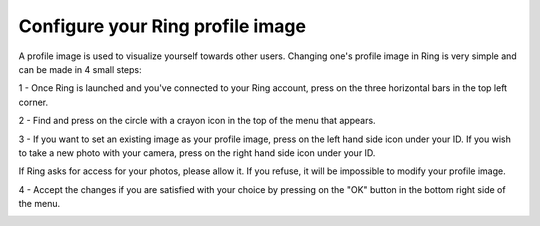 Configure your Ring profile image
=======================================================================
A profile image is used to visualize yourself towards other users. Changing one's profile image in Ring is very simple and can be made in 4 small steps:

1 - Once Ring is launched and you've connected to your Ring account, press on the three horizontal bars in the top left corner.

.. image:: configurer_profile_android/Capture1.png

2 - Find and press on the circle with a crayon icon in the top of the menu that appears.

.. image:: configurer_profile_android/Capture2.png

3 - If you want to set an existing image as your profile image, press on the left hand side icon under your ID. If you wish to take a new photo with your camera, press on the right hand side icon under your ID.

.. image:: configurer_profile_android/Capture3.png

If Ring asks for access for your photos, please allow it. If you refuse, it will be impossible to modify your profile image.

.. image:: configurer_profile_android/Capture4.png

4 - Accept the changes if you are satisfied with your choice by pressing on the "OK" button in the bottom right side of the menu.

.. image:: configurer_profile_android/Capture5.png
